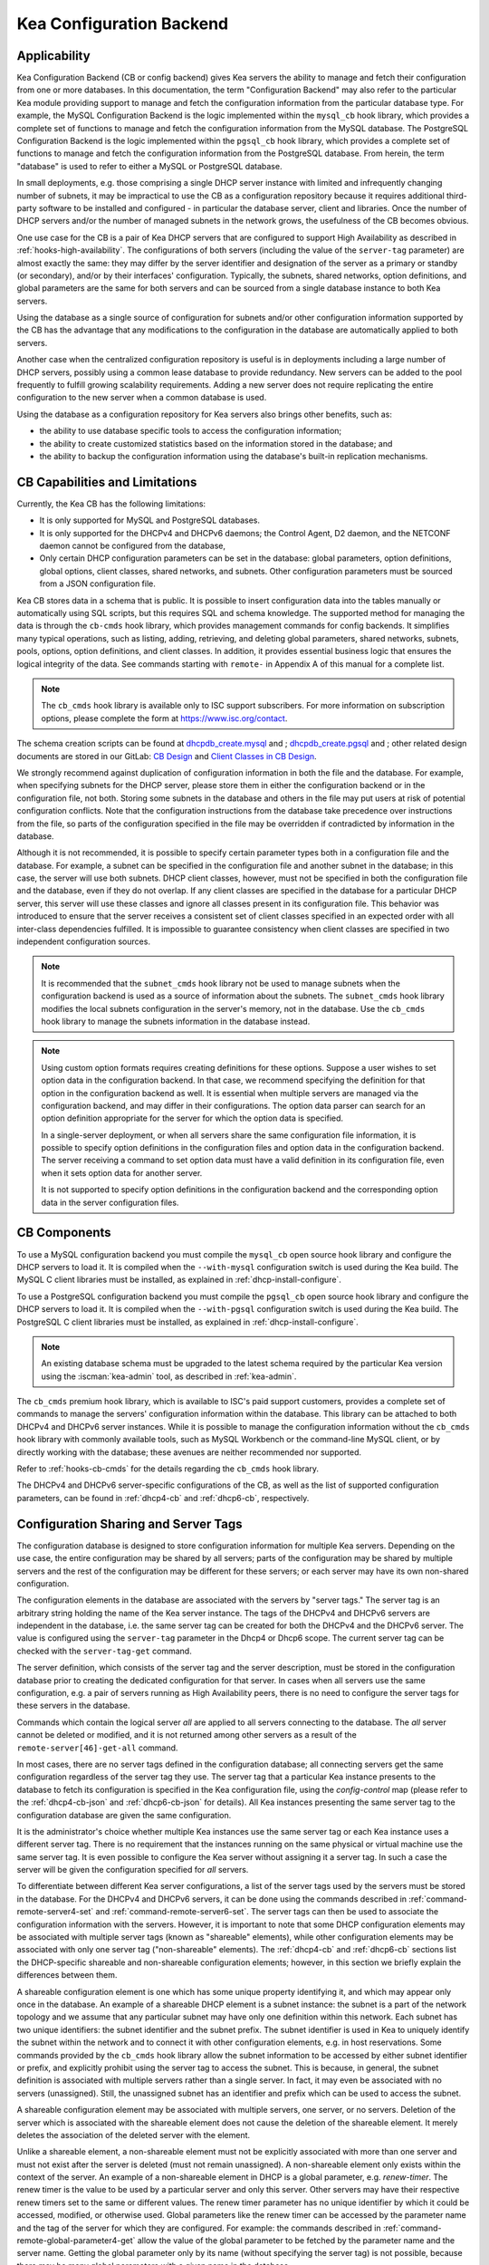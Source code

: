 .. _config-backend:

Kea Configuration Backend
=========================

.. _cb-applicability:

Applicability
-------------

Kea Configuration Backend (CB or config backend) gives Kea servers the ability
to manage and fetch their configuration from one or more databases. In
this documentation, the term "Configuration Backend" may also refer to
the particular Kea module providing support to manage and fetch the
configuration information from the particular database type.  For
example, the MySQL Configuration Backend is the logic implemented within the
``mysql_cb`` hook library, which provides a complete set of functions to
manage and fetch the configuration information from the MySQL database.
The PostgreSQL Configuration Backend is the logic implemented within the
``pgsql_cb`` hook library, which provides a complete set of functions to
manage and fetch the configuration information from the PostgreSQL database.
From herein, the term "database" is used to refer to either a MySQL or
PostgreSQL database.

In small deployments, e.g. those comprising a single DHCP server
instance with limited and infrequently changing number of subnets, it
may be impractical to use the CB as a configuration repository because
it requires additional third-party software to be installed and
configured - in particular the database server, client and libraries.
Once the number of DHCP servers and/or the number of managed subnets in the
network grows, the usefulness of the CB becomes obvious.

One use case for the CB is a pair of Kea DHCP servers that are configured
to support High Availability as described in
:ref:`hooks-high-availability`. The configurations of both servers
(including the value of the ``server-tag`` parameter)
are almost exactly the same: they may differ by the server identifier
and designation of the server as a primary or standby (or secondary), and/or
by their interfaces' configuration. Typically, the
subnets, shared networks, option definitions, and global parameters are the
same for both servers and can be sourced from a single database instance
to both Kea servers.

Using the database as a single source of configuration for subnets
and/or other configuration information supported by the CB has the
advantage that any modifications to the configuration in the database are
automatically applied to both servers.

Another case when the centralized configuration repository is useful is
in deployments including a large number of DHCP servers, possibly
using a common lease database to provide redundancy. New servers can
be added to the pool frequently to fulfill growing scalability
requirements. Adding a new server does not require replicating the
entire configuration to the new server when a common database is used.

Using the database as a configuration repository for Kea servers also
brings other benefits, such as:

-  the ability to use database specific tools to access the configuration
   information;

-  the ability to create customized statistics based on the information
   stored in the database; and

-  the ability to backup the configuration information using the database's
   built-in replication mechanisms.

.. _cb-limitations:

CB Capabilities and Limitations
-------------------------------

Currently, the Kea CB has the following limitations:

- It is only supported for MySQL and PostgreSQL databases.

- It is only supported for the DHCPv4 and DHCPv6 daemons; the Control Agent,
  D2 daemon, and the NETCONF daemon cannot be configured from the database,

- Only certain DHCP configuration parameters can be set in the
  database: global parameters, option definitions, global options, client
  classes, shared networks, and subnets. Other configuration parameters
  must be sourced from a JSON configuration file.

Kea CB stores data in a schema that is public. It is possible to
insert configuration data into the tables manually or automatically
using SQL scripts, but this requires SQL and schema knowledge.
The supported method for managing the data is through the ``cb-cmds`` hook library,
which provides management commands for config backends. It simplifies many
typical operations, such as listing, adding, retrieving, and deleting global
parameters, shared networks, subnets, pools, options, option definitions, and
client classes. In addition, it provides essential business logic that ensures
the logical integrity of the data. See commands starting with ``remote-`` in
Appendix A of this manual for a complete list.

.. note::

   The ``cb_cmds`` hook library is available only to ISC support subscribers.
   For more information on subscription options, please complete the form
   at https://www.isc.org/contact.


The schema creation scripts can be found at `dhcpdb_create.mysql <https://gitlab.isc.org/isc-projects/kea/blob/master/src/share/database/scripts/mysql/dhcpdb_create.mysql>`__ and
;
`dhcpdb_create.pgsql <https://gitlab.isc.org/isc-projects/kea/blob/master/src/share/database/scripts/pgsql/dhcpdb_create.pgsql>`__ and
;
other related design documents are stored in our GitLab: `CB Design <https://gitlab.isc.org/isc-projects/kea/wikis/designs/configuration-in-db-design>`__ and
`Client Classes in CB Design <https://gitlab.isc.org/isc-projects/kea/wikis/designs/client-classes-in-cb>`__.

We strongly recommend against duplication of configuration information
in both the file and the database. For example, when specifying subnets
for the DHCP server, please store them in either the configuration backend
or in the configuration file, not both. Storing some subnets in the database
and others in the file may put users at risk of potential configuration
conflicts. Note that the configuration instructions from the database take
precedence over instructions from the file, so parts of the configuration
specified in the file may be overridden if contradicted by information in
the database.

Although it is not recommended, it is possible to specify certain parameter
types both in a configuration file and the database. For example, a subnet
can be specified in the configuration file and another subnet in the database;
in this case, the server will use both subnets. DHCP client classes, however,
must not be specified in both the configuration file and the database, even if
they do not overlap. If any client classes are specified in the database
for a particular DHCP server, this server will use these classes and ignore
all classes present in its configuration file. This behavior was introduced
to ensure that the server receives a consistent set of client classes
specified in an expected order with all inter-class dependencies fulfilled.
It is impossible to guarantee consistency when client classes are specified
in two independent configuration sources.

.. note::

   It is recommended that the ``subnet_cmds`` hook library not be used to
   manage subnets when the configuration backend is used as a source
   of information about the subnets. The ``subnet_cmds`` hook library
   modifies the local subnets configuration in the server's memory,
   not in the database. Use the ``cb_cmds`` hook library to manage the
   subnets information in the database instead.

.. note::

   Using custom option formats requires creating definitions for these options.
   Suppose a user wishes to set option data in the configuration backend. In
   that case, we recommend specifying the definition for that option in the
   configuration backend as well. It is essential when multiple servers are
   managed via the configuration backend, and may differ in their
   configurations. The option data parser can search for an option definition
   appropriate for the server for which the option data is specified.

   In a single-server deployment, or when all servers share the same
   configuration file information, it is possible to specify option
   definitions in the configuration files and option data in the configuration
   backend. The server receiving a command to set option data must have a
   valid definition in its configuration file, even when it sets option data
   for another server.

   It is not supported to specify option definitions in the configuration
   backend and the corresponding option data in the server configuration files.

CB Components
-------------

To use a MySQL configuration backend you must compile the ``mysql_cb`` open
source hook library and configure the DHCP servers to load it.  It is compiled when
the ``--with-mysql`` configuration switch is used during the Kea build. The MySQL
C client libraries must be installed, as explained in :ref:`dhcp-install-configure`.

To use a PostgreSQL configuration backend you must compile the ``pgsql_cb`` open
source hook library and configure the DHCP servers to load it.  It is compiled when
the ``--with-pgsql`` configuration switch is used during the Kea build. The PostgreSQL
C client libraries must be installed, as explained in :ref:`dhcp-install-configure`.

.. note::

   An existing database schema must be upgraded to the latest schema
   required by the particular Kea version using the :iscman:`kea-admin` tool,
   as described in :ref:`kea-admin`.

The ``cb_cmds`` premium hook library, which is available to ISC's paid support
customers, provides a complete set of commands to manage the
servers' configuration information within the database. This library can
be attached to both DHCPv4 and DHCPv6 server instances. While it is
possible to manage the configuration information without the ``cb_cmds``
hook library with commonly available tools, such as MySQL Workbench or
the command-line MySQL client, or by directly working with the database;
these avenues are neither recommended nor supported.

Refer to :ref:`hooks-cb-cmds` for the details regarding the
``cb_cmds`` hook library.

The DHCPv4 and DHCPv6 server-specific configurations of the CB, as well as
the list of supported configuration parameters, can be found in
:ref:`dhcp4-cb` and :ref:`dhcp6-cb`, respectively.

.. _cb-sharing:

Configuration Sharing and Server Tags
-------------------------------------

The configuration database is designed to store configuration information
for multiple Kea servers. Depending on the use case, the entire configuration
may be shared by all servers; parts of the configuration may be shared by
multiple servers and the rest of the configuration may be different for these
servers; or each server may have its own non-shared configuration.

The configuration elements in the database are associated with the servers
by "server tags." The server tag is an arbitrary string holding the name
of the Kea server instance. The tags of the DHCPv4 and DHCPv6 servers are
independent in the database, i.e. the same server tag can be created for
both the DHCPv4 and the DHCPv6 server. The value is configured
using the ``server-tag`` parameter in the Dhcp4 or Dhcp6 scope. The current
server tag can be checked with the ``server-tag-get`` command.

The server definition, which consists of the server tag and the server
description, must be stored in the configuration database prior to creating
the dedicated configuration for that server. In cases when all servers use
the same configuration, e.g. a pair of servers running as High Availability
peers, there is no need to configure the server tags for these
servers in the database.

Commands which contain the logical server `all` are applied to all servers
connecting to the database. The `all` server cannot be
deleted or modified, and it is not returned among other servers
as a result of the ``remote-server[46]-get-all`` command.

In most cases, there are no server tags defined in the configuration
database; all connecting servers get the same configuration
regardless of the server tag they use. The server tag that a
particular Kea instance presents to the database to fetch its configuration
is specified in the Kea configuration file, using the
`config-control` map (please refer to the :ref:`dhcp4-cb-json` and
:ref:`dhcp6-cb-json` for details). All Kea instances presenting the same
server tag to the configuration database
are given the same configuration.

It is the administrator's choice whether
multiple Kea instances use the same server tag or each Kea instance uses
a different server tag. There is no requirement that the instances
running on the same physical or virtual machine use the same server tag. It is
even possible to configure the Kea server without assigning it a server tag.
In such a case the server will be given the configuration specified for `all`
servers.

To differentiate between different Kea server configurations, a
list of the server tags used by the servers must be stored in the
database. For the DHCPv4 and DHCPv6 servers, it can be done using the
commands described in :ref:`command-remote-server4-set` and
:ref:`command-remote-server6-set`. The
server tags can then be used to associate the configuration information with
the servers. However, it is important to note that some DHCP
configuration elements may be associated with multiple server tags (known
as "shareable" elements), while
other configuration elements may be associated with only one
server tag ("non-shareable" elements). The :ref:`dhcp4-cb`
and :ref:`dhcp6-cb` sections list the DHCP-specific shareable and
non-shareable configuration elements; however, in this section we
briefly explain the differences between them.

A shareable configuration element is one which has some unique
property identifying it, and which may appear only once in
the database. An example of a shareable DHCP element is a subnet
instance: the subnet is a part of the network topology and we assume
that any particular subnet may have only one definition within this
network. Each subnet has two unique identifiers: the subnet identifier and the
subnet prefix. The subnet identifier is used in Kea to uniquely
identify the subnet within the network and to connect it with other configuration elements,
e.g. in host reservations. Some commands provided by the
``cb_cmds`` hook library allow the subnet
information to be accessed by either subnet identifier or prefix, and explicitly prohibit
using the server tag to access the subnet. This is because, in
general, the subnet definition is associated with multiple servers
rather than a single server. In fact, it may even be associated
with no servers (unassigned). Still, the unassigned subnet has an
identifier and prefix which can be used to access the subnet.

A shareable configuration element may be associated with multiple
servers, one server, or no servers. Deletion of the server which is
associated with the shareable element does not cause the deletion of
the shareable element. It merely deletes the association of the
deleted server with the element.

Unlike a shareable element, a non-shareable element must not be
explicitly associated with more than one server and must not exist
after the server is deleted (must not remain unassigned). A
non-shareable element only exists within the context of the server.
An example of a non-shareable element in DHCP is a global
parameter, e.g. `renew-timer`. The renew timer
is the value to be used by a particular server and only this
server. Other servers may have their respective renew timers
set to the same or different values. The renew timer
parameter has no unique identifier by which it could be
accessed, modified, or otherwise used. Global parameters like
the renew timer can be accessed by the parameter name and the
tag of the server for which they are configured. For example:
the commands described in :ref:`command-remote-global-parameter4-get` allow
the value of the global parameter to be fetched by the parameter name and
the server name. Getting the global parameter only by its name (without
specifying the server tag) is not possible, because there may be many
global parameters with a given name in the database.

When the server associated with a non-shareable configuration element
is deleted, the configuration element is automatically deleted from
the database along with the server because the non-shareable element
must be always assigned to a server (or the logical server `all`).

The terms "shareable" and "non-shareable" only apply to associations
with user-defined servers; all configuration elements associated with
the logical server `all` are by definition shareable. For example: the
`renew-timer` associated with `all` servers is used
by all servers connecting to the database which do not have their specific
renew timers defined. In a special case, when none of the configuration
elements are associated with user-defined servers, the entire
configuration in the database is shareable because all its pieces
belong to `all` servers.

.. note::

   Be very careful when associating configuration elements with
   different server tags. The configuration backend does not protect
   against some possible misconfigurations that may arise from the
   wrong server tags' assignments. For example: if a shared
   network is assigned to one server and the subnets belonging to this shared network
   to another server, the servers will fail upon trying to fetch and
   use this configuration. The server fetching the subnets will be
   aware that the subnets are associated with the shared network, but
   the shared network will not be found by this server since it doesn't
   belong to it. In such a case, both the shared network and the subnets
   should be assigned to the same set of servers.
